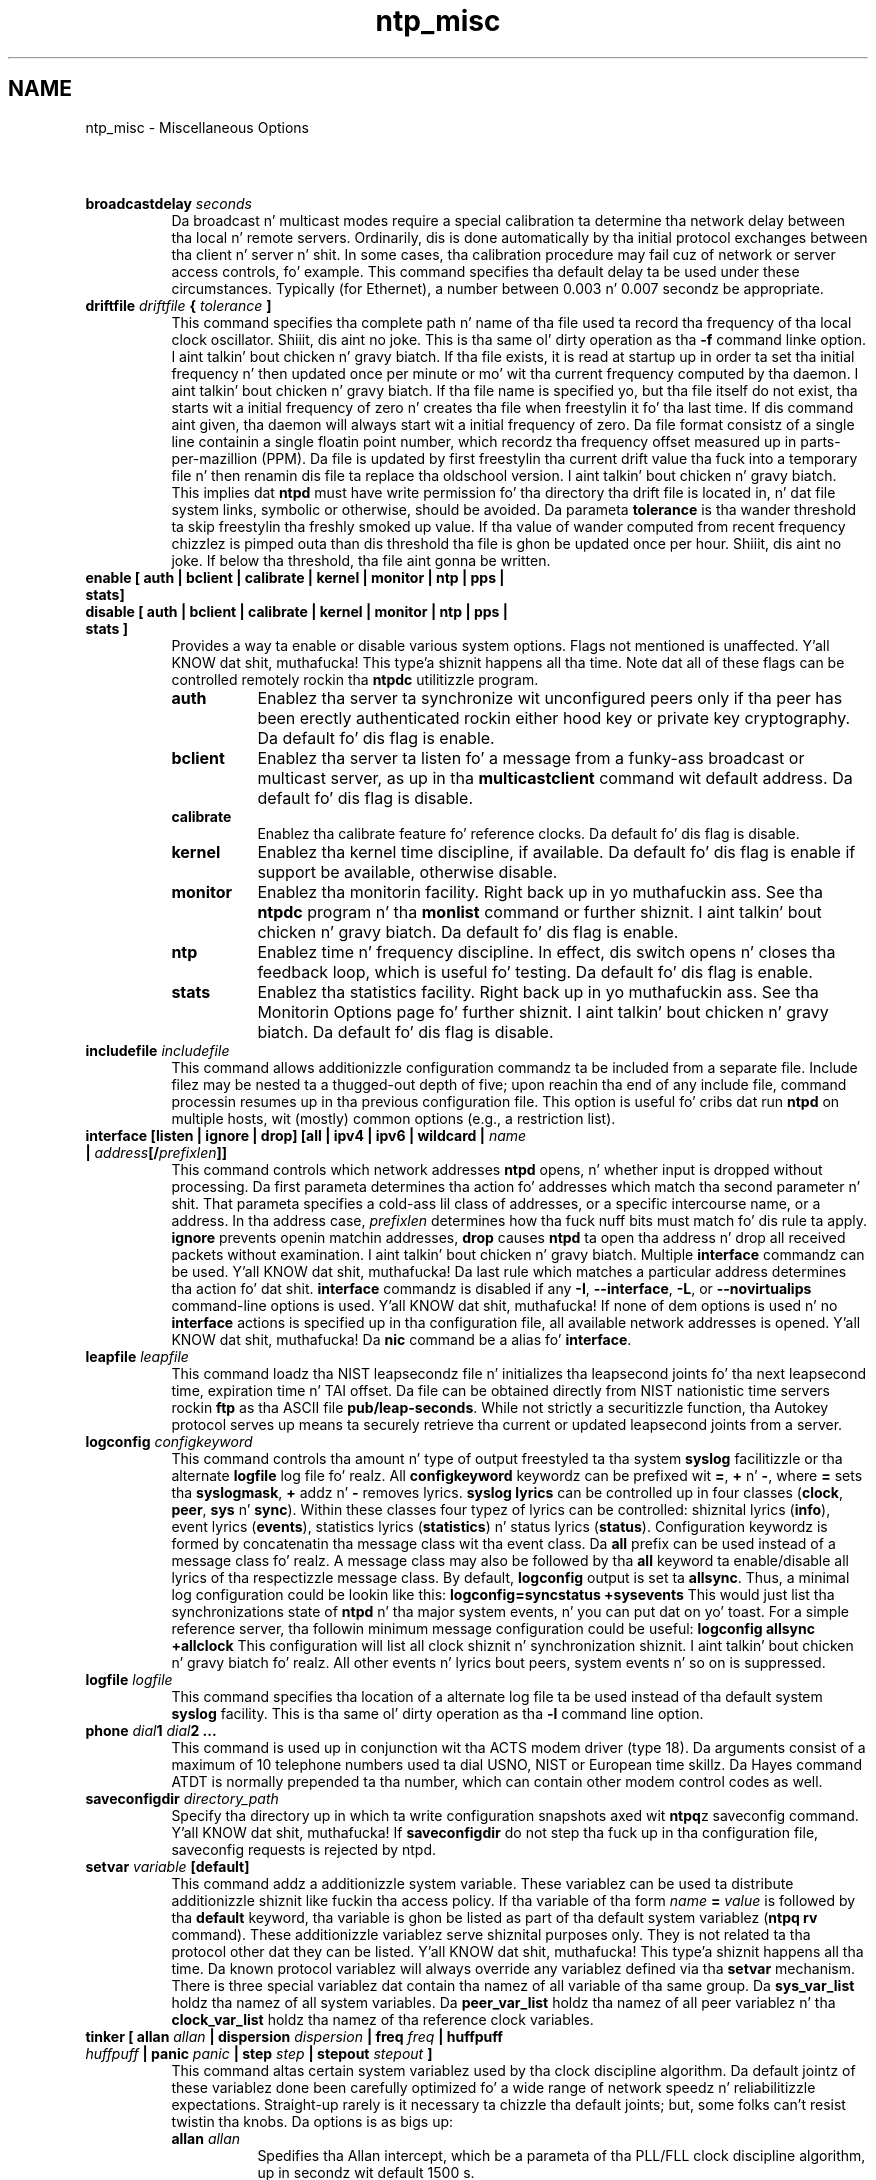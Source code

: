 .TH ntp_misc 5
.SH NAME
ntp_misc - Miscellaneous Options
.SH \ 

.RS 0
.TP 8
\fBbroadcastdelay \fIseconds\fB\fR
Da broadcast n' multicast modes require a special calibration ta determine tha network delay between tha local n' remote servers. Ordinarily, dis is done automatically by tha initial protocol exchanges between tha client n' server n' shit. In some cases, tha calibration procedure may fail cuz of network or server access controls, fo' example. This command specifies tha default delay ta be used under these circumstances. Typically (for Ethernet), a number between 0.003 n' 0.007 secondz be appropriate.
.TP 8
\fBdriftfile \fIdriftfile\fB { \fItolerance\fB ]\fR
This command specifies tha complete path n' name of tha file used ta record tha frequency of tha local clock oscillator. Shiiit, dis aint no joke. This is tha same ol' dirty operation as tha \fB-f\fR command linke option. I aint talkin' bout chicken n' gravy biatch. If tha file exists, it is read at startup up in order ta set tha initial frequency n' then updated once per minute or mo' wit tha current frequency computed by tha daemon. I aint talkin' bout chicken n' gravy biatch. If tha file name is specified yo, but tha file itself do not exist, tha starts wit a initial frequency of zero n' creates tha file when freestylin it fo' tha last time. If dis command aint given, tha daemon will always start wit a initial frequency of zero.
Da file format consistz of a single line containin a single floatin point number, which recordz tha frequency offset measured up in parts-per-mazillion (PPM). Da file is updated by first freestylin tha current drift value tha fuck into a temporary file n' then renamin dis file ta replace tha oldschool version. I aint talkin' bout chicken n' gravy biatch. This implies dat \fBntpd\fR must have write permission fo' tha directory tha drift file is located in, n' dat file system links, symbolic or otherwise, should be avoided.
Da parameta \fBtolerance\fR is tha wander threshold ta skip freestylin tha freshly smoked up value. If tha value of wander computed from recent frequency chizzlez is pimped outa than dis threshold tha file is ghon be updated once per hour. Shiiit, dis aint no joke. If below tha threshold, tha file aint gonna be written.
.TP 8
\fBenable [ auth | bclient | calibrate | kernel | monitor | ntp | pps | stats]\fR
.TP 8
\fBdisable [ auth | bclient | calibrate | kernel | monitor | ntp | pps | stats ]\fR
Provides a way ta enable or disable various system options. Flags not mentioned is unaffected. Y'all KNOW dat shit, muthafucka! This type'a shiznit happens all tha time. Note dat all of these flags can be controlled remotely rockin tha \fBntpdc\fR utilitizzle program. 
.RS 8
.TP 8
\fBauth\fR
Enablez tha server ta synchronize wit unconfigured peers only if tha peer has been erectly authenticated rockin either hood key or private key cryptography. Da default fo' dis flag is enable.
.TP 8
\fBbclient\fR
Enablez tha server ta listen fo' a message from a funky-ass broadcast or multicast server, as up in tha \fBmulticastclient\fR command wit default address. Da default fo' dis flag is disable.
.TP 8
\fBcalibrate\fR
Enablez tha calibrate feature fo' reference clocks. Da default fo' dis flag is disable.
.TP 8
\fBkernel\fR
Enablez tha kernel time discipline, if available. Da default fo' dis flag is enable if support be available, otherwise disable.
.TP 8
\fBmonitor\fR
Enablez tha monitorin facility. Right back up in yo muthafuckin ass. See tha \fBntpdc\fR program n' tha \fBmonlist\fR command or further shiznit. I aint talkin' bout chicken n' gravy biatch. Da default fo' dis flag is enable.
.TP 8
\fBntp\fR
Enablez time n' frequency discipline. In effect, dis switch opens n' closes tha feedback loop, which is useful fo' testing. Da default fo' dis flag is enable.
.TP 8
\fBstats\fR
Enablez tha statistics facility. Right back up in yo muthafuckin ass. See tha Monitorin Options page fo' further shiznit. I aint talkin' bout chicken n' gravy biatch. Da default fo' dis flag is disable.
.RE

.TP 8
\fBincludefile \fIincludefile\fB\fR
This command allows additionizzle configuration commandz ta be included from a separate file. Include filez may be nested ta a thugged-out depth of five; upon reachin tha end of any include file, command processin resumes up in tha previous configuration file. This option is useful fo' cribs dat run \fBntpd\fR on multiple hosts, wit (mostly) common options (e.g., a restriction list).
.TP 8
\fBinterface [listen | ignore | drop] [all | ipv4 | ipv6 | wildcard | \fIname\fB | \fIaddress\fB[/\fIprefixlen\fB]]\fR
This command controls which network addresses \fBntpd\fR opens, n' whether input is dropped without processing. Da first parameta determines tha action fo' addresses which match tha second parameter n' shit. That parameta specifies a cold-ass lil class of addresses, or a specific intercourse name, or a address. In tha address case, \fB\fIprefixlen\fB\fR determines how tha fuck nuff bits must match fo' dis rule ta apply. \fBignore\fR prevents openin matchin addresses, \fBdrop\fR causes \fBntpd\fR ta open tha address n' drop all received packets without examination. I aint talkin' bout chicken n' gravy biatch. Multiple \fBinterface\fR commandz can be used. Y'all KNOW dat shit, muthafucka! Da last rule which matches a particular address determines tha action fo' dat shit. \fBinterface\fR commandz is disabled if any \fB-I\fR, \fB--interface\fR, \fB-L\fR, or \fB--novirtualips\fR command-line options is used. Y'all KNOW dat shit, muthafucka! If none of dem options is used n' no \fBinterface\fR actions is specified up in tha configuration file, all available network addresses is opened. Y'all KNOW dat shit, muthafucka! Da \fBnic\fR command be a alias fo' \fBinterface\fR\[char46]
.TP 8
\fBleapfile \fIleapfile\fB\fR
This command loadz tha NIST leapsecondz file n' initializes tha leapsecond joints fo' tha next leapsecond time, expiration time n' TAI offset. Da file can be obtained directly from NIST nationistic time servers rockin \fBftp\fR as tha ASCII file \fBpub/leap-seconds\fR\[char46]
While not strictly a securitizzle function, tha Autokey protocol serves up means ta securely retrieve tha current or updated leapsecond joints from a server.
.TP 8
\fBlogconfig \fIconfigkeyword\fB\fR
This command controls tha amount n' type of output freestyled ta tha system \fBsyslog\fR facilitizzle or tha alternate \fBlogfile\fR log file fo' realz. All \fI\fBconfigkeyword\fI\fR keywordz can be prefixed wit \fB=\fR, \fB+\fR n' \fB-\fR, where \fB=\fR sets tha \fBsyslogmask\fR, \fB+\fR addz n' \fB-\fR removes lyrics. \fBsyslog lyrics\fR can be controlled up in four classes (\fBclock\fR, \fBpeer\fR, \fBsys\fR n' \fBsync\fR). Within these classes four typez of lyrics can be controlled: shiznital lyrics (\fBinfo\fR), event lyrics (\fBevents\fR), statistics lyrics (\fBstatistics\fR) n' status lyrics (\fBstatus\fR).
Configuration keywordz is formed by concatenatin tha message class wit tha event class. Da \fBall\fR prefix can be used instead of a message class fo' realz. A message class may also be followed by tha \fBall\fR keyword ta enable/disable all lyrics of tha respectizzle message class. By default, \fBlogconfig\fR output is set ta \fBallsync\fR\[char46]
Thus, a minimal log configuration could be lookin like this:
\fBlogconfig=syncstatus +sysevents\fR
This would just list tha synchronizations state of \fBntpd\fR n' tha major system events, n' you can put dat on yo' toast. For a simple reference server, tha followin minimum message configuration could be useful:
\fBlogconfig allsync +allclock\fR
This configuration will list all clock shiznit n' synchronization shiznit. I aint talkin' bout chicken n' gravy biatch fo' realz. All other events n' lyrics bout peers, system events n' so on is suppressed.
.TP 8
\fBlogfile \fIlogfile\fB\fR
This command specifies tha location of a alternate log file ta be used instead of tha default system \fBsyslog\fR facility. This is tha same ol' dirty operation as tha \fB-l \fRcommand line option.
.TP 8
\fBphone \fIdial\fB1 \fIdial\fB2 ...\fR
This command is used up in conjunction wit tha ACTS modem driver (type 18). Da arguments consist of a maximum of 10 telephone numbers used ta dial USNO, NIST or European time skillz. Da Hayes command ATDT is normally prepended ta tha number, which can contain other modem control codes as well.
.TP 8
\fBsaveconfigdir \fIdirectory_path\fB\fR
Specify tha directory up in which ta write configuration snapshots axed wit \fBntpq\fRz saveconfig command. Y'all KNOW dat shit, muthafucka! If \fBsaveconfigdir\fR do not step tha fuck up in tha configuration file, saveconfig requests is rejected by ntpd.
.TP 8
\fBsetvar \fIvariable\fB [default]\fR
This command addz a additionizzle system variable. These variablez can be used ta distribute additionizzle shiznit like fuckin tha access policy. If tha variable of tha form \fB\fIname\fB = \fIvalue\fB\fR is followed by tha \fBdefault\fR keyword, tha variable is ghon be listed as part of tha default system variablez (\fBntpq rv\fR command). These additionizzle variablez serve shiznital purposes only. They is not related ta tha protocol other dat they can be listed. Y'all KNOW dat shit, muthafucka! This type'a shiznit happens all tha time. Da known protocol variablez will always override any variablez defined via tha \fBsetvar\fR mechanism. There is three special variablez dat contain tha namez of all variable of tha same group. Da \fBsys_var_list\fR holdz tha namez of all system variables. Da \fBpeer_var_list\fR holdz tha namez of all peer variablez n' tha \fBclock_var_list\fR holdz tha namez of tha reference clock variables.
.TP 8
\fBtinker [ allan \fIallan\fB | dispersion \fIdispersion\fB | freq \fIfreq\fB | huffpuff \fIhuffpuff\fB | panic \fIpanic\fB | step \fIstep\fB | stepout \fIstepout\fB ]\fR
This command altas certain system variablez used by tha clock discipline algorithm. Da default jointz of these variablez done been carefully optimized fo' a wide range of network speedz n' reliabilitizzle expectations. Straight-up rarely is it necessary ta chizzle tha default joints; but, some folks can't resist twistin tha knobs. Da options is as bigs up:

.RS 8
.TP 8
\fBallan \fIallan\fB\fR
Spedifies tha Allan intercept, which be a parameta of tha PLL/FLL clock discipline algorithm, up in secondz wit default 1500 s.
.TP 8
\fBdispersion \fIdispersion\fB\fR
Specifies tha dispersion increase rate up in parts-per-mazillion (PPM) wit default 15 PPM.
.TP 8
\fBfreq \fIfreq\fB\fR
Spedifies tha frequency offset up in parts-per-mazillion (PPM) wit default tha value up in tha frequency file.
.TP 8
\fBhuffpuff \fIhuffpuff\fB\fR
Spedifies tha huff-n'-puff filta span, which determines da most thugged-out recent interval tha algorithm will search fo' a minimum delay. Da lower limit is 900 s (15 m) yo, but a mo' reasonable value is 7200 (2 hours).
.TP 8
\fBpanic \fIpanic\fB\fR
Spedifies tha panic threshold up in secondz wit default 1000 s. If set ta zero, tha panic sanitizzle check is disabled n' a cold-ass lil clock offset of any value is ghon be accepted.
.TP 8
\fBstep \fIstep\fB\fR
Spedifies tha step threshold up in seconds. Da default without dis command is 0.128 s. If set ta zero, step adjustments aint NEVER gonna occur. Shiiit, dis aint no joke. Note: Da kernel time discipline is disabled if tha step threshold is set ta zero or pimped outa than 0.5 s.
.TP 8
\fBstepout \fIstepout\fB\fR
Specifies tha stepout threshold up in seconds. Da default without dis command is 900 s. If set ta zero, popcorn spikes aint gonna be suppressed.
.RE

.TP 8
\fBtos [ beacon \fIbeacon\fB | ceilin \fIceiling\fB | cohort {0 | 1} | floor \fIfloor\fB | maxclock \fImaxclock \fB| maxdist \fImaxdist\fB | minclock \fIminclock\fB | mindist \fImindist \fB| minsane \fIminsane\fB | orphan \fIstratum\fB ]\fR
This command altas certain system variablez used by tha the clock selection n' clusterin algorithms. Da default jointz of these variablez done been carefully optimized fo' a wide range of network speedz n' reliabilitizzle expectations. Straight-up rarely is it necessary ta chizzle tha default joints; but, some folks can't resist twistin tha knobs. Well shiiiit, it can be used ta select tha qualitizzle n' quantitizzle of peers used ta synchronize tha system clock n' is most useful up in dynamic server discovery schemes. Da options is as bigs up:

.RS 8
.TP 8
\fBbeacon \fIbeacon\fB\fR
Da manycast server sendz packets at intervalz of 64 s if less than \fBmaxclock\fR servers is available. Otherwise, it sendz packets all up in tha \fI\fBbeacon\fI\fR interval up in seconds. Da default is 3600 s. Right back up in yo muthafuckin ass. See tha Automatic Server Discovery page fo' further details.
.TP 8
\fBceilin \fIceiling\fB\fR
Specify tha maximum stratum (exclusive) fo' aaight server packets, n' you can put dat on yo' toast. Da default is 16. Right back up in yo muthafuckin ass. See tha Automatic Server Discovery page fo' further details.
.TP 8
\fBcohort { 0 | 1 }\fR
Specify whether (1) or whether not (0) a server packet is ghon be accepted fo' tha same stratum as tha client. Da default is 0. Right back up in yo muthafuckin ass. See tha Automatic Server Discovery page fo' further details.
.TP 8
\fBfloor \fIfloor\fB\fR
Specify tha minimum stratum (inclusive) fo' aaight server packest. Da default is 1. Right back up in yo muthafuckin ass. See tha Automatic Server Discovery page fo' further details.
.TP 8
\fBmaxclock \fImaxclock\fB\fR
Specify tha maximum number of servers retained by tha server discovery schemes. Da default is 10. Right back up in yo muthafuckin ass. See tha Automatic Server Discovery page fo' further details.
.TP 8
\fBmaxdist \fImaxdistance\fB\fR
Specify tha synchronization distizzle threshold used by tha clock selection algorithm. Da default is 1.5 s. This determines both tha minimum number of packets ta set tha system clock n' tha maximum roundtrip delay. Well shiiiit, it can be decreased ta improve reliabilitizzle or increased ta synchronize clocks on tha Moon or hoods.
.TP 8
\fBminclock \fIminclock\fB\fR
Specify tha number of servers used by tha clusterin algorithm as tha minimum ta include on tha muthafucka list. Da default is 3. This be also tha number of servers ta be averaged by tha combinin algorithm.
.TP 8
\fBmindist \fImindistance\fB\fR
Specify tha minimum distizzle used by tha selection n' anticlockhop algorithm. Larger joints increase tha tolerizzle fo' outliers; smalla joints increase tha selectivity. Da default is .001 s. In some cases, like fuckin reference clocks wit high jitta n' a PPS signal, it is useful ta increase tha value ta insure tha intersection interval be always nonempty.
.TP 8
\fBminsane \fIminsane\fB\fR
Specify tha number of servers used by tha selection algorithm as tha minimum ta set tha system clock. Da default is 1 fo' legacy purposes; however, fo' critical applications tha value should be somewhat higher but less than \fBminclock\fR\[char46]
.TP 8
\fBorphan \fIstratum\fB\fR
Specify tha orphan stratum wit default 16. If less than 16 dis is tha stratum assumed by tha root servers. Right back up in yo muthafuckin ass. See tha Association Management page fo' further details.
.RE

.TP 8
\fBtrap \fIhost_address\fB [port \fIport_number\fB] [interface \fIinterfSace_address\fB]\fR
This command configures a trap receiver all up in tha given host address n' port number fo' bustin  lyrics wit tha specified local intercourse address. If tha port number is unspecified, a value of 18447 is used. Y'all KNOW dat shit, muthafucka! If tha intercourse address aint specified, tha message is busted wit a source address of tha local intercourse tha message is busted all up in cause I gots dem finger-lickin' chickens wit tha siz-auce. Note dat on a multihomed host tha intercourse used may vary from time ta time wit routin chizzles.
Da trap receiver will generally log event lyrics n' other shiznit from tha server up in a log file. While such monitor programs may also request they own trap dynamically, configurin a trap receiver will ensure dat no lyrics is lost when tha server is started.
.TP 8
\fBttl \fIhop\fB ...\fR
This command specifies a list of TTL joints up in increasin order n' shit. up ta 8 joints can be specified. Y'all KNOW dat shit, muthafucka! In manycast mode these joints is used up in turn up in a expanding-rin search. Da default is eight multiplez of 32 startin at 31.
.RE

.SH SEE ALSO

ntp.conf(5)

Da straight-up legit HTML documentation.

This file was automatically generated from HTML source.

